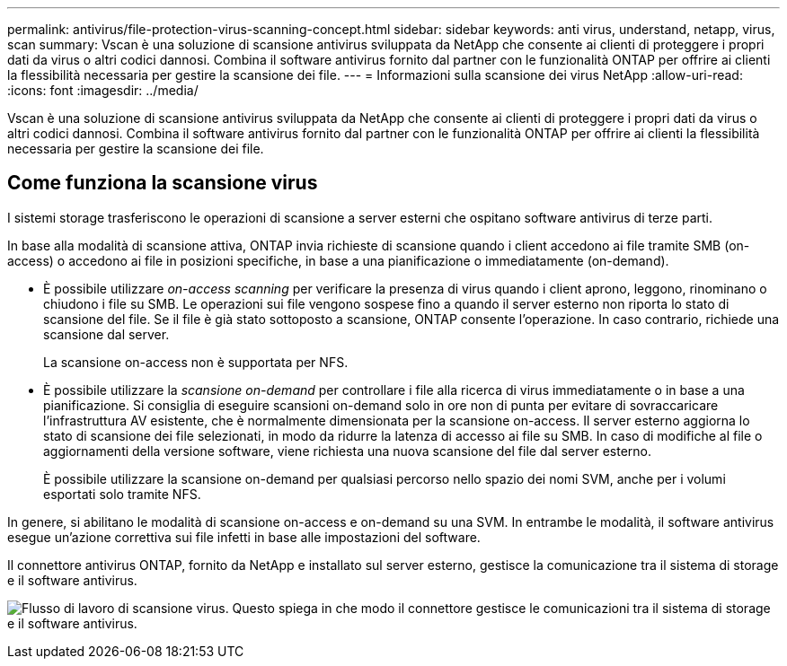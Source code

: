 ---
permalink: antivirus/file-protection-virus-scanning-concept.html 
sidebar: sidebar 
keywords: anti virus, understand, netapp, virus, scan 
summary: Vscan è una soluzione di scansione antivirus sviluppata da NetApp che consente ai clienti di proteggere i propri dati da virus o altri codici dannosi. Combina il software antivirus fornito dal partner con le funzionalità ONTAP per offrire ai clienti la flessibilità necessaria per gestire la scansione dei file. 
---
= Informazioni sulla scansione dei virus NetApp
:allow-uri-read: 
:icons: font
:imagesdir: ../media/


[role="lead"]
Vscan è una soluzione di scansione antivirus sviluppata da NetApp che consente ai clienti di proteggere i propri dati da virus o altri codici dannosi. Combina il software antivirus fornito dal partner con le funzionalità ONTAP per offrire ai clienti la flessibilità necessaria per gestire la scansione dei file.



== Come funziona la scansione virus

I sistemi storage trasferiscono le operazioni di scansione a server esterni che ospitano software antivirus di terze parti.

In base alla modalità di scansione attiva, ONTAP invia richieste di scansione quando i client accedono ai file tramite SMB (on-access) o accedono ai file in posizioni specifiche, in base a una pianificazione o immediatamente (on-demand).

* È possibile utilizzare _on-access scanning_ per verificare la presenza di virus quando i client aprono, leggono, rinominano o chiudono i file su SMB. Le operazioni sui file vengono sospese fino a quando il server esterno non riporta lo stato di scansione del file. Se il file è già stato sottoposto a scansione, ONTAP consente l'operazione. In caso contrario, richiede una scansione dal server.
+
La scansione on-access non è supportata per NFS.

* È possibile utilizzare la _scansione on-demand_ per controllare i file alla ricerca di virus immediatamente o in base a una pianificazione. Si consiglia di eseguire scansioni on-demand solo in ore non di punta per evitare di sovraccaricare l'infrastruttura AV esistente, che è normalmente dimensionata per la scansione on-access. Il server esterno aggiorna lo stato di scansione dei file selezionati, in modo da ridurre la latenza di accesso ai file su SMB. In caso di modifiche al file o aggiornamenti della versione software, viene richiesta una nuova scansione del file dal server esterno.
+
È possibile utilizzare la scansione on-demand per qualsiasi percorso nello spazio dei nomi SVM, anche per i volumi esportati solo tramite NFS.



In genere, si abilitano le modalità di scansione on-access e on-demand su una SVM. In entrambe le modalità, il software antivirus esegue un'azione correttiva sui file infetti in base alle impostazioni del software.

Il connettore antivirus ONTAP, fornito da NetApp e installato sul server esterno, gestisce la comunicazione tra il sistema di storage e il software antivirus.

image:how-virus-scanning-works-new.gif["Flusso di lavoro di scansione virus. Questo spiega in che modo il connettore gestisce le comunicazioni tra il sistema di storage e il software antivirus."]
